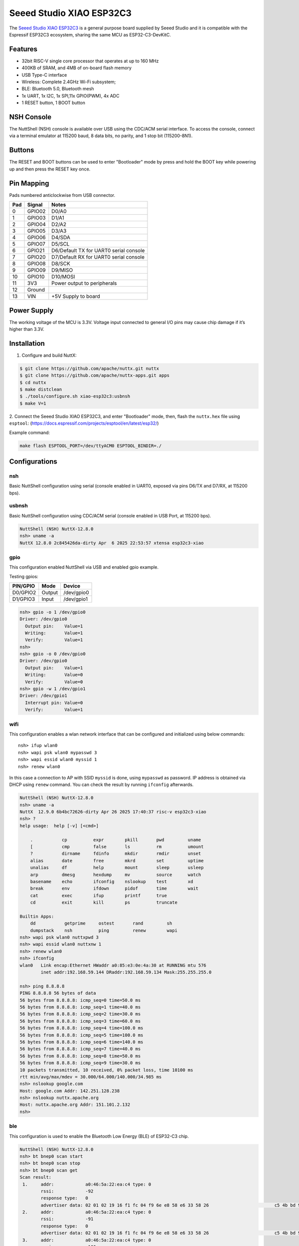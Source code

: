 =========================
Seeed Studio XIAO ESP32C3
=========================

The `Seeed Studio XIAO ESP32C3 <https://wiki.seeedstudio.com/xiao_esp32c3_getting_started/>`_ is a general purpose board supplied by
Seeed Studio and it is compatible with the Espressif ESP32C3 ecosystem, sharing the same MCU as ESP32-C3-DevKitC.

.. figure:: xiao-esp32c3.jpg
   :align: center

Features
========

* 32­bit RISC­-V single ­core processor that operates at up to 160 MHz
* 400KB of SRAM, and 4MB of on-board flash memory
* USB Type-C interface
* Wireless: Complete 2.4GHz Wi-Fi subsystem;
* BLE: Bluetooth 5.0, Bluetooth mesh
* 1x UART, 1x I2C, 1x SPI,11x GPIO(PWM), 4x ADC
* 1 RESET button, 1 BOOT button

NSH Console
===========

The NuttShell (NSH) console is available over USB using the CDC/ACM
serial interface. To access the console, connect via a terminal emulator
at 115200 baud, 8 data bits, no parity, and 1 stop bit (115200-8N1).


Buttons
=======

The RESET and BOOT buttons can be used to enter "Bootloader" mode by
press and hold the BOOT key while powering up and then press the RESET key once.

Pin Mapping
===========
Pads numbered anticlockwise from USB connector.

===== ========== ==========
Pad   Signal     Notes
===== ========== ==========
0     GPIO02     D0/A0
1     GPIO03     D1/A1
2     GPIO04     D2/A2
3     GPIO05     D3/A3
4     GPIO06     D4/SDA
5     GPIO07     D5/SCL
6     GPIO21     D6/Default TX for UART0 serial console
7     GPIO20     D7/Default RX for UART0 serial console
8     GPIO08     D8/SCK
9     GPIO09     D9/MISO
10    GPIO10     D10/MOSI
11    3V3        Power output to peripherals
12    Ground
13    VIN        +5V Supply to board
===== ========== ==========

Power Supply
============
The working voltage of the MCU is 3.3V. Voltage input connected to
general I/O pins may cause chip damage if it’s higher than 3.3V.

Installation
============

1. Configure and build NuttX:

.. code-block:: console

  $ git clone https://github.com/apache/nuttx.git nuttx
  $ git clone https://github.com/apache/nuttx-apps.git apps
  $ cd nuttx
  $ make distclean
  $ ./tools/configure.sh xiao-esp32c3:usbnsh
  $ make V=1

2. Connect the Seeed Studio XIAO ESP32C3, and enter "Bootloader" mode,
then, flash the ``nuttx.hex`` file using ``esptool``:
(https://docs.espressif.com/projects/esptool/en/latest/esp32/)

Example command:

.. code-block:: bash

    make flash ESPTOOL_PORT=/dev/ttyACM0 ESPTOOL_BINDIR=./


Configurations
==============

nsh
---

Basic NuttShell configuration using serial (console enabled in UART0, exposed via
pins D6/TX and D7/RX, at 115200 bps).

usbnsh
------
Basic NuttShell configuration using CDC/ACM serial (console enabled in USB Port,
at 115200 bps).

.. code-block:: console

  NuttShell (NSH) NuttX-12.8.0
  nsh> uname -a
  NuttX 12.8.0 2c845426da-dirty Apr  6 2025 22:53:57 xtensa esp32c3-xiao


gpio
----
This configuration enabled NuttShell via USB and enabled gpio example.

Testing gpios:

========   ======   ==========
PIN/GPIO    Mode      Device
========   ======   ==========
D0/GPIO2   Output   /dev/gpio0
D1/GPIO3   Input    /dev/gpio1
========   ======   ==========

.. code-block:: console

  nsh> gpio -o 1 /dev/gpio0
  Driver: /dev/gpio0
    Output pin:    Value=1
    Writing:       Value=1
    Verify:        Value=1
  nsh> 
  nsh> gpio -o 0 /dev/gpio0
  Driver: /dev/gpio0
    Output pin:    Value=1
    Writing:       Value=0
    Verify:        Value=0
  nsh> gpio -w 1 /dev/gpio1
  Driver: /dev/gpio1
    Interrupt pin: Value=0
    Verify:        Value=1

wifi
----
This configuration enables a wlan network interface that can be configured and initialized 
using below commands::

    nsh> ifup wlan0
    nsh> wapi psk wlan0 mypasswd 3
    nsh> wapi essid wlan0 myssid 1
    nsh> renew wlan0

In this case a connection to AP with SSID ``myssid`` is done, using ``mypasswd`` as
password. IP address is obtained via DHCP using ``renew`` command. You can check
the result by running ``ifconfig`` afterwards.

.. code-block:: console

  NuttShell (NSH) NuttX-12.8.0
  nsh> uname -a
  NuttX  12.9.0 6b4bc72626-dirty Apr 26 2025 17:40:37 risc-v esp32c3-xiao
  nsh> ?
  help usage:  help [-v] [<cmd>]
  
      .           cp          expr        pkill       pwd         uname       
      [           cmp         false       ls          rm          umount      
      ?           dirname     fdinfo      mkdir       rmdir       unset       
      alias       date        free        mkrd        set         uptime      
      unalias     df          help        mount       sleep       usleep      
      arp         dmesg       hexdump     mv          source      watch       
      basename    echo        ifconfig    nslookup    test        xd          
      break       env         ifdown      pidof       time        wait        
      cat         exec        ifup        printf      true        
      cd          exit        kill        ps          truncate    
  
  Builtin Apps:
      dd           getprime     ostest       rand         sh           
      dumpstack    nsh          ping         renew        wapi         
  nsh> wapi psk wlan0 nuttxpwd 3
  nsh> wapi essid wlan0 nuttxnw 1
  nsh> renew wlan0
  nsh> ifconfig
  wlan0   Link encap:Ethernet HWaddr a0:85:e3:0e:4a:30 at RUNNING mtu 576
          inet addr:192.168.59.144 DRaddr:192.168.59.134 Mask:255.255.255.0
  
  nsh> ping 8.8.8.8
  PING 8.8.8.8 56 bytes of data
  56 bytes from 8.8.8.8: icmp_seq=0 time=50.0 ms
  56 bytes from 8.8.8.8: icmp_seq=1 time=40.0 ms
  56 bytes from 8.8.8.8: icmp_seq=2 time=30.0 ms
  56 bytes from 8.8.8.8: icmp_seq=3 time=60.0 ms
  56 bytes from 8.8.8.8: icmp_seq=4 time=100.0 ms
  56 bytes from 8.8.8.8: icmp_seq=5 time=100.0 ms
  56 bytes from 8.8.8.8: icmp_seq=6 time=140.0 ms
  56 bytes from 8.8.8.8: icmp_seq=7 time=40.0 ms
  56 bytes from 8.8.8.8: icmp_seq=8 time=50.0 ms
  56 bytes from 8.8.8.8: icmp_seq=9 time=30.0 ms
  10 packets transmitted, 10 received, 0% packet loss, time 10100 ms
  rtt min/avg/max/mdev = 30.000/64.000/140.000/34.985 ms
  nsh> nslookup google.com
  Host: google.com Addr: 142.251.128.238
  nsh> nslookup nuttx.apache.org
  Host: nuttx.apache.org Addr: 151.101.2.132
  nsh> 

ble
---
This configuration is used to enable the Bluetooth Low Energy (BLE) of
ESP32-C3 chip.

.. code-block:: console

  NuttShell (NSH) NuttX-12.8.0
  nsh> bt bnep0 scan start
  nsh> bt bnep0 scan stop
  nsh> bt bnep0 scan get
  Scan result:
   1.     addr:            a0:46:5a:22:ea:c4 type: 0
          rssi:            -92
          response type:   0
          advertiser data: 02 01 02 19 16 f1 fc 04 f9 6e e8 58 e6 33 58 26                         c5 4b bd 91 1c e0 4f b2 d9 51 455
   2.     addr:            a0:46:5a:22:ea:c4 type: 0
          rssi:            -91
          response type:   0
          advertiser data: 02 01 02 19 16 f1 fc 04 f9 6e e8 58 e6 33 58 26                         c5 4b bd 91 1c e0 4f b2 d9 51 455
   3.     addr:            a0:46:5a:22:ea:c4 type: 0
          rssi:            -100
          response type:   0
          advertiser data: 02 01 02 19 16 f1 fc 04 f9 6e e8 58 e6 33 58 26                         c5 4b bd 91 1c e0 4f b2 d9 51 455
   4.     addr:            a0:46:5a:22:ea:c4 type: 0
          rssi:            -100
          response type:   4
          advertiser data:
   5.     addr:            a0:46:5a:22:ea:c4 type: 0
          rssi:            -97
          response type:   0
          advertiser data: 02 01 02 19 16 f1 fc 04 f9 6e e8 58 e6 33 58 26        


